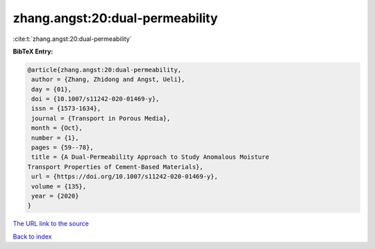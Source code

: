 zhang.angst:20:dual-permeability
================================

:cite:t:`zhang.angst:20:dual-permeability`

**BibTeX Entry:**

.. code-block:: bibtex

   @article{zhang.angst:20:dual-permeability,
    author = {Zhang, Zhidong and Angst, Ueli},
    day = {01},
    doi = {10.1007/s11242-020-01469-y},
    issn = {1573-1634},
    journal = {Transport in Porous Media},
    month = {Oct},
    number = {1},
    pages = {59--78},
    title = {A Dual-Permeability Approach to Study Anomalous Moisture
   Transport Properties of Cement-Based Materials},
    url = {https://doi.org/10.1007/s11242-020-01469-y},
    volume = {135},
    year = {2020}
   }

`The URL link to the source <ttps://doi.org/10.1007/s11242-020-01469-y}>`__


`Back to index <../By-Cite-Keys.html>`__
